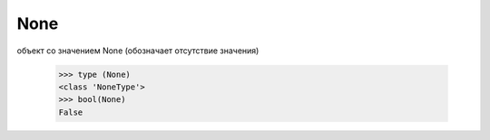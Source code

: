 None
====

объект со значением None (обозначает отсутствие значения)
    
    >>> type (None)
    <class 'NoneType'>
    >>> bool(None)
    False